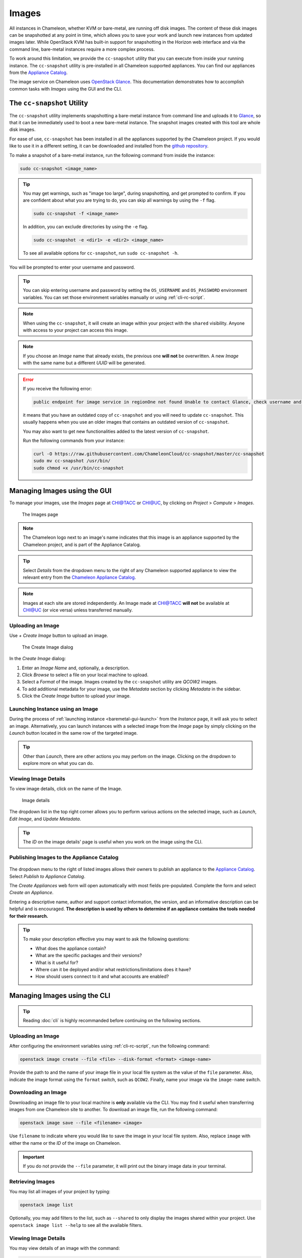 .. _images:

====================
Images
====================

All instances in Chameleon, whether KVM or bare-metal, are running off disk images. The content of these disk images can be snapshotted at any point in time, which allows you to save your work and launch new instances from updated images later. While OpenStack KVM has built-in support for snapshotting in the Horizon web interface and via the command line, bare-metal instances require a more complex process.

To work around this limitation, we provide the ``cc-snapshot`` utility that you can execute from inside your running instance. The ``cc-snapshot`` utility is pre-installed in all Chameleon supported appliances. You can find our appliances from the `Appliance Catalog <https://www.chameleoncloud.org/appliances/>`_.

The image service on Chameleon uses `OpenStack Glance <https://docs.openstack.org/glance/latest/>`_. This documentation demonstrates how to accomplish common tasks with *Images* using the GUI and the CLI.

.. _cc-snapshot-utility:

_________________________________________________
The ``cc-snapshot`` Utility
_________________________________________________

The ``cc-snapshot`` utility implements snapshotting a bare-metal instance from command line and uploads it to `Glance <https://docs.openstack.org/glance/latest/>`_, so that it can be immediately used to boot a new bare-metal instance. The snapshot images created with this tool are whole disk images.

For ease of use, ``cc-snapshot`` has been installed in all the appliances supported by the Chameleon project. If you would like to use it in a different setting, it can be downloaded and installed from the `github repository <https://github.com/ChameleonCloud/cc-snapshot>`_.

To make a snapshot of a bare-metal instance, run the following command from inside the instance:

.. code-block:: bash

   sudo cc-snapshot <image_name>
   
.. tip:: 
   You may get warnings, such as "image too large", during snapshotting, and get prompted to confirm. If you are confident about what you are trying to do, you can skip all warnings by using the ``-f`` flag. 
   
   .. code-block:: bash
   
      sudo cc-snapshot -f <image_name>
      
   In addition, you can exclude directories by using the ``-e`` flag.
   
   .. code-block:: bash
   
      sudo cc-snapshot -e <dir1> -e <dir2> <image_name>
      
   To see all available options for ``cc-snapshot``, run ``sudo cc-snapshot -h``.

You will be prompted to enter your username and password. 

.. tip:: You can skip entering username and password by setting the ``OS_USERNAME`` and ``OS_PASSWORD`` environment variables. You can set those environment variables manually or using :ref:`cli-rc-script`.

.. note:: When using the ``cc-snapshot``, it will create an image within your project with the ``shared`` visibility. Anyone with access to your project can access this image.

.. note:: If you choose an *Image* name that already exists, the previous one **will not** be overwritten. A new *Image* with the same name but a different *UUID* will be generated.

.. _updating-snapshot:

.. error::
   If you receive the following error:
   
   .. code:: 

      public endpoint for image service in regionOne not found Unable to contact Glance, check username and password
      
   it means that you have an outdated copy of ``cc-snapshot`` and you will need to update ``cc-snapshot``.
   This usually happens when you use an older images that contains an outdated version of ``cc-snapshot``.

   You may also want to get new functionalities added to the latest version of ``cc-snapshot``.
   
   Run the following commands from your instance:

   .. code::

      curl -O https://raw.githubusercontent.com/ChameleonCloud/cc-snapshot/master/cc-snapshot
      sudo mv cc-snapshot /usr/bin/
      sudo chmod +x /usr/bin/cc-snapshot

__________________________________
Managing Images using the GUI
__________________________________

To manage your images, use the *Images* page at `CHI@TACC <https://chi.tacc.chameleoncloud.org>`_ or `CHI@UC <https://chi.uc.chameleoncloud.org>`_, by clicking on *Project* > *Compute* > *Images*.

.. figure:: images/imagespagev3.png
   :alt: The Images page

   The Images page
   
.. note:: The Chameleon logo next to an image's name indicates that this image is an appliance supported by the Chameleon project, and is part of the Appliance Catalog.

.. tip:: Select *Details* from the dropdown menu to the right of any Chameleon supported appliance to view the relevant entry from the `Chameleon Appliance Catalog <https://www.chameleoncloud.org/appliances/>`_.

.. note:: Images at each site are stored independently. An Image made at `CHI@TACC <https://chi.tacc.chameleoncloud.org>`_ **will not** be available at `CHI@UC <https://chi.uc.chameleoncloud.org>`_ (or vice versa) unless transferred manually.

Uploading an Image
__________________

Use *+ Create Image* button to upload an image.

.. figure:: images/createimage.png
   :alt: THe Create Image dialog

   The Create Image dialog

In the *Create Image* dialog:

#. Enter an *Image Name* and, optionally, a description.
#. Click *Browse* to select a file on your local machine to upload. 
#. Select a *Format* of the image. Images created by the ``cc-snapshot`` utility are *QCOW2* images.
#. To add additional metadata for your image, use the *Metadata* section by clicking *Metadata* in the sidebar.
#. Click the *Create Image* button to upload your image.

Launching Instance using an Image
__________________________________

During the process of :ref:`launching instance <baremetal-gui-launch>` from the *Instance* page, it will ask you to select an image. Alternatively, you can launch instances with a selected image from the *Image* page by simply clicking on the *Launch* button located in the same row of the targeted image.

.. tip:: Other than *Launch*, there are other actions you may perfom on the image. Clicking on the dropdown to explore more on what you can do. 

Viewing Image Details
_____________________

To view image details, click on the name of the Image.

.. figure:: images/imagedetails.png
   :alt: Image details

   Image details

The dropdown list in the top right corner allows you to perform various actions on the selected image, such as *Launch*, *Edit Image*, and *Update Metadata*. 

.. tip:: The *ID* on the image details' page is useful when you work on the image using the CLI.

.. _simple-publish:

Publishing Images to the Appliance Catalog
__________________________________________

.. figure:: images/publishappliance.png
   :alt: Publish to Appliance Catalog

The dropdown menu to the right of listed images allows their owners to publish an appliance to the `Appliance Catalog <https://www.chameleoncloud.org/appliances/>`_. Select *Publish to Appliance Catalog*.

The *Create Appliances* web form will open automatically with most fields pre-populated. Complete the form and select *Create an Appliance*.

Entering a descriptive name, author and support contact information, the version, and an informative description can be helpful and is encouraged. **The description is used by others to determine if an appliance contains the tools needed for their research.** 

.. tip:: To make your description effective you may want to ask the following questions: 
 
   - What does the appliance contain? 
   
   - What are the specific packages and their versions? 
   
   - What is it useful for? 
   
   - Where can it be deployed and/or what restrictions/limitations does it have? 
   
   - How should users connect to it and what accounts are enabled?

________________________________________________
Managing Images using the CLI
________________________________________________

.. tip:: Reading :doc:`cli` is highly recommanded before continuing on the following sections.

Uploading an Image
__________________

After configuring the environment variables using :ref:`cli-rc-script`, run the following command:

.. code-block:: bash

   openstack image create --file <file> --disk-format <format> <image-name>

Provide the path to and the name of your image file in your local file system as the value of the ``file`` parameter. Also, indicate the image format using the ``format`` switch, such as ``QCOW2``. Finally, name your image via the ``image-name`` switch.

Downloading an Image
____________________

Downloading an image file to your local machine is **only** available via the CLI. You may find it useful when transferring images from one Chameleon site to  another. To download an image file, run the following command:

.. code-block:: bash

   openstack image save --file <filename> <image>

Use ``filename`` to indicate where you would like to save the image in your local file system. Also, replace ``image`` with either the name or the *ID* of the image on Chameleon.

.. important:: 
   If you do not provide the ``--file`` parameter, it will print out the binary image data in your terminal.

Retrieving Images
___________________________

You may list all images of your project by typing:

.. code-block:: bash

   openstack image list

Optionally, you may add filters to the list, such as ``--shared`` to only display the images shared within your project. Use ``openstack image list --help`` to see all the available filters.

Viewing Image Details
_____________________

You may view details of an image with the command:

.. code-block:: bash

   openstack image show <image>

Replace ``image`` with either an image name or it's *UUID*.

Sharing an Image
________________

You may share images several ways.  If you wish to share an image with everyone, use:

.. code-block:: bash

   openstack image set --public <image>

Replace ``image`` with the image *UUID*.

If you would like to share an image with another project, first set the image visibility to shared:

.. code-block:: bash

   openstack image set --shared <image>

Next add the project you wish to share the image with:

.. code-block:: bash

   openstack image add project <image> <project>

Replace ``image`` and ``project`` with the corresponding *UUIDs*

Finally the project that the image is shared to must accept the shared image.  Run this command with a user in the second project:

.. code-block:: bash

   openstack image set --accept <image>

Replace ``image`` with the image *UUID* and the second project should now be able to use the image!  

.. important::
   Only the owner of the image can modify it or any properties.  However a project who has an image shared to it can remove themselves from the list of image members.

Editing an Image
________________

You may edit an image using the command:

.. code-block:: bash

   openstack image set <image> ...

Replace ``image`` with either an image name or it's *UUID*. You must provide additional flags to update an image. Use ``openstack image set --help`` to see all the options.

